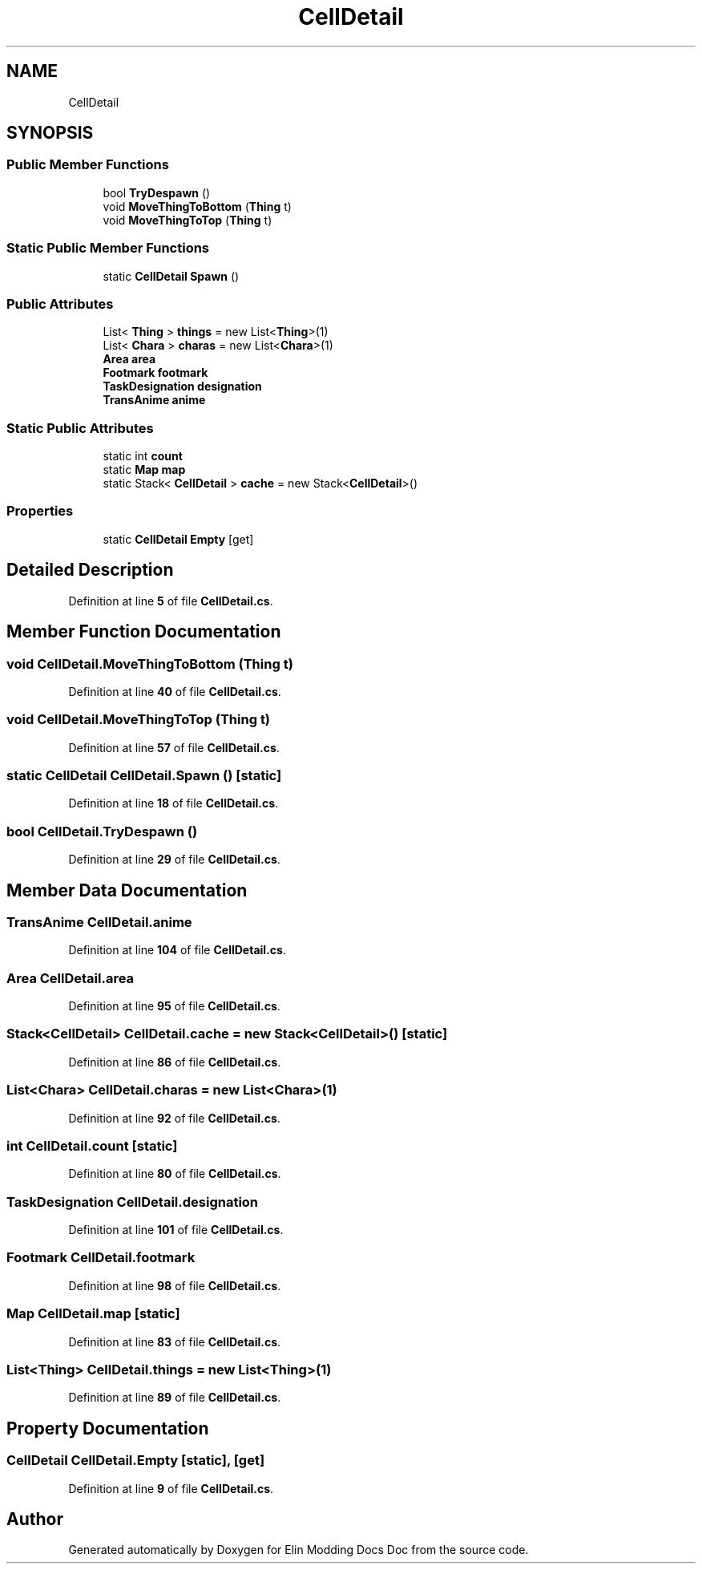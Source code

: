 .TH "CellDetail" 3 "Elin Modding Docs Doc" \" -*- nroff -*-
.ad l
.nh
.SH NAME
CellDetail
.SH SYNOPSIS
.br
.PP
.SS "Public Member Functions"

.in +1c
.ti -1c
.RI "bool \fBTryDespawn\fP ()"
.br
.ti -1c
.RI "void \fBMoveThingToBottom\fP (\fBThing\fP t)"
.br
.ti -1c
.RI "void \fBMoveThingToTop\fP (\fBThing\fP t)"
.br
.in -1c
.SS "Static Public Member Functions"

.in +1c
.ti -1c
.RI "static \fBCellDetail\fP \fBSpawn\fP ()"
.br
.in -1c
.SS "Public Attributes"

.in +1c
.ti -1c
.RI "List< \fBThing\fP > \fBthings\fP = new List<\fBThing\fP>(1)"
.br
.ti -1c
.RI "List< \fBChara\fP > \fBcharas\fP = new List<\fBChara\fP>(1)"
.br
.ti -1c
.RI "\fBArea\fP \fBarea\fP"
.br
.ti -1c
.RI "\fBFootmark\fP \fBfootmark\fP"
.br
.ti -1c
.RI "\fBTaskDesignation\fP \fBdesignation\fP"
.br
.ti -1c
.RI "\fBTransAnime\fP \fBanime\fP"
.br
.in -1c
.SS "Static Public Attributes"

.in +1c
.ti -1c
.RI "static int \fBcount\fP"
.br
.ti -1c
.RI "static \fBMap\fP \fBmap\fP"
.br
.ti -1c
.RI "static Stack< \fBCellDetail\fP > \fBcache\fP = new Stack<\fBCellDetail\fP>()"
.br
.in -1c
.SS "Properties"

.in +1c
.ti -1c
.RI "static \fBCellDetail\fP \fBEmpty\fP\fR [get]\fP"
.br
.in -1c
.SH "Detailed Description"
.PP 
Definition at line \fB5\fP of file \fBCellDetail\&.cs\fP\&.
.SH "Member Function Documentation"
.PP 
.SS "void CellDetail\&.MoveThingToBottom (\fBThing\fP t)"

.PP
Definition at line \fB40\fP of file \fBCellDetail\&.cs\fP\&.
.SS "void CellDetail\&.MoveThingToTop (\fBThing\fP t)"

.PP
Definition at line \fB57\fP of file \fBCellDetail\&.cs\fP\&.
.SS "static \fBCellDetail\fP CellDetail\&.Spawn ()\fR [static]\fP"

.PP
Definition at line \fB18\fP of file \fBCellDetail\&.cs\fP\&.
.SS "bool CellDetail\&.TryDespawn ()"

.PP
Definition at line \fB29\fP of file \fBCellDetail\&.cs\fP\&.
.SH "Member Data Documentation"
.PP 
.SS "\fBTransAnime\fP CellDetail\&.anime"

.PP
Definition at line \fB104\fP of file \fBCellDetail\&.cs\fP\&.
.SS "\fBArea\fP CellDetail\&.area"

.PP
Definition at line \fB95\fP of file \fBCellDetail\&.cs\fP\&.
.SS "Stack<\fBCellDetail\fP> CellDetail\&.cache = new Stack<\fBCellDetail\fP>()\fR [static]\fP"

.PP
Definition at line \fB86\fP of file \fBCellDetail\&.cs\fP\&.
.SS "List<\fBChara\fP> CellDetail\&.charas = new List<\fBChara\fP>(1)"

.PP
Definition at line \fB92\fP of file \fBCellDetail\&.cs\fP\&.
.SS "int CellDetail\&.count\fR [static]\fP"

.PP
Definition at line \fB80\fP of file \fBCellDetail\&.cs\fP\&.
.SS "\fBTaskDesignation\fP CellDetail\&.designation"

.PP
Definition at line \fB101\fP of file \fBCellDetail\&.cs\fP\&.
.SS "\fBFootmark\fP CellDetail\&.footmark"

.PP
Definition at line \fB98\fP of file \fBCellDetail\&.cs\fP\&.
.SS "\fBMap\fP CellDetail\&.map\fR [static]\fP"

.PP
Definition at line \fB83\fP of file \fBCellDetail\&.cs\fP\&.
.SS "List<\fBThing\fP> CellDetail\&.things = new List<\fBThing\fP>(1)"

.PP
Definition at line \fB89\fP of file \fBCellDetail\&.cs\fP\&.
.SH "Property Documentation"
.PP 
.SS "\fBCellDetail\fP CellDetail\&.Empty\fR [static]\fP, \fR [get]\fP"

.PP
Definition at line \fB9\fP of file \fBCellDetail\&.cs\fP\&.

.SH "Author"
.PP 
Generated automatically by Doxygen for Elin Modding Docs Doc from the source code\&.
